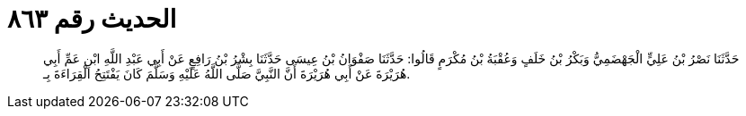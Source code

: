 
= الحديث رقم ٨٦٣

[quote.hadith]
حَدَّثَنَا نَصْرُ بْنُ عَلِيٍّ الْجَهْضَمِيُّ وَبَكْرُ بْنُ خَلَفٍ وَعُقْبَةُ بْنُ مُكْرَمٍ قَالُوا: حَدَّثَنَا صَفْوَانُ بْنُ عِيسَى حَدَّثَنَا بِشْرُ بْنُ رَافِعٍ عَنْ أَبِي عَبْدِ اللَّهِ ابْنِ عَمِّ أَبِي هُرَيْرَةَ عَنْ أَبِي هُرَيْرَةَ أَنَّ النَّبِيَّ صَلَّى اللَّهُ عَلَيْهِ وَسَلَّمَ كَانَ يَفْتَتِحُ الْقِرَاءَةَ بِـ.